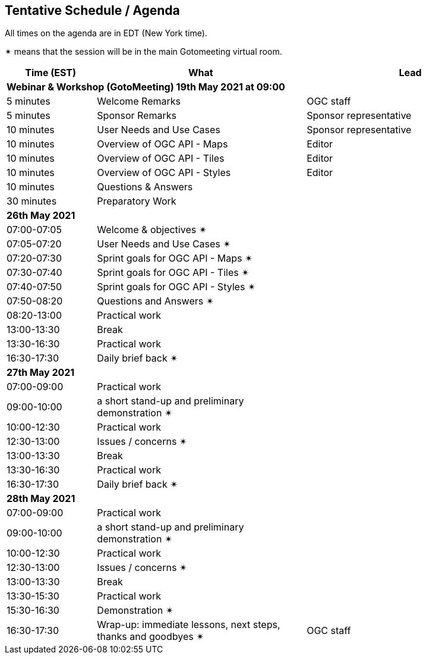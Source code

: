 == Tentative Schedule / Agenda

All times on the agenda are in EDT (New York time).

&#10036; means that the session will be in the main Gotomeeting virtual room.

[cols="3,7,7a",options="header",]
|===
|*Time* (EST) |*What* |*Lead*
3+|*Webinar & Workshop (GotoMeeting) 19th May 2021 at 09:00*
|5 minutes | Welcome Remarks | OGC staff
|5 minutes | Sponsor Remarks | Sponsor representative
|10 minutes | User Needs and Use Cases | Sponsor representative
|10 minutes | Overview of OGC API - Maps | Editor
|10 minutes | Overview of OGC API - Tiles | Editor
|10 minutes | Overview of OGC API - Styles | Editor
|10 minutes | Questions & Answers|
|30 minutes | Preparatory Work|
3+|*26th May 2021*
|07:00-07:05 |Welcome & objectives &#10036; |
|07:05-07:20 |User Needs and Use Cases &#10036; |
|07:20-07:30 |Sprint goals for OGC API - Maps &#10036;|
|07:30-07:40 |Sprint goals for OGC API - Tiles &#10036;|
|07:40-07:50 |Sprint goals for OGC API - Styles &#10036;|
|07:50-08:20 |Questions and Answers &#10036;|
|08:20-13:00 |Practical work|
|13:00-13:30 |Break |
|13:30-16:30 |Practical work|
|16:30-17:30 |Daily brief back &#10036;|
3+|*27th May 2021*
|07:00-09:00 |Practical work|
|09:00-10:00 |a short stand-up and preliminary demonstration &#10036; |
|10:00-12:30 |Practical work|
|12:30-13:00 |Issues / concerns &#10036;|
|13:00-13:30 |Break |
|13:30-16:30 |Practical work|
|16:30-17:30 |Daily brief back &#10036;|
3+|*28th May 2021*
|07:00-09:00 |Practical work|
|09:00-10:00 |a short stand-up and preliminary demonstration &#10036; |
|10:00-12:30 |Practical work|
|12:30-13:00 |Issues / concerns &#10036;|
|13:00-13:30 |Break |
|13:30-15:30 |Practical work|
|15:30-16:30
a|Demonstration &#10036;
|
|16:30-17:30 |Wrap-up: immediate lessons, next steps, thanks and goodbyes &#10036; | OGC staff
|===
